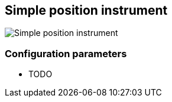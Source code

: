 :imagesdir: ../images/
== Simple position instrument

image::simplepositioninstrument_screenshot.png[Simple position instrument]

=== Configuration parameters

* TODO
